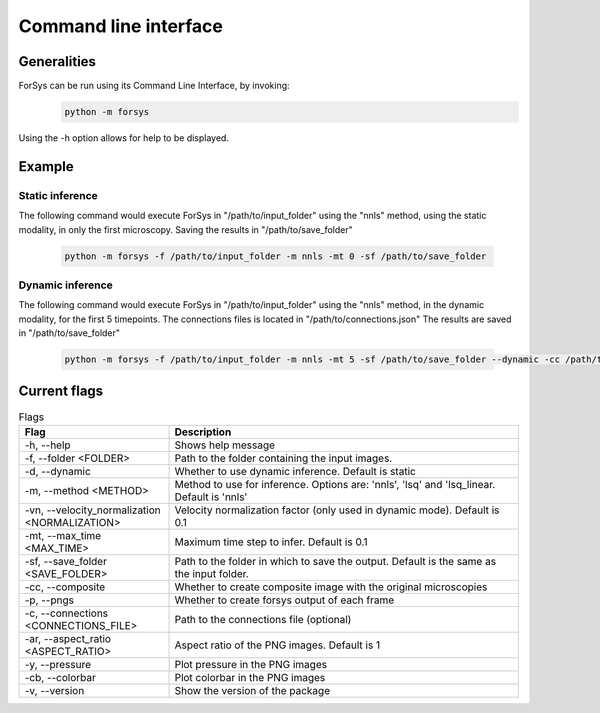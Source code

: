 Command line interface
======================

Generalities
------------
ForSys can be run using its Command Line Interface, by invoking:
  .. code-block:: bash
     
     python -m forsys

Using the -h option allows for help to be displayed. 

Example
-------
Static inference
^^^^^^^^^^^^^^^^^
The following command would execute ForSys in "/path/to/input_folder" using the "nnls" method,
using the static modality, in only the first microscopy. Saving the results in "/path/to/save_folder"

   .. code-block:: bash

    python -m forsys -f /path/to/input_folder -m nnls -mt 0 -sf /path/to/save_folder

Dynamic inference
^^^^^^^^^^^^^^^^^
The following command would execute ForSys in "/path/to/input_folder" using the "nnls" method,
in the dynamic modality, for the first 5 timepoints. The connections files is located in "/path/to/connections.json"
The results are saved in "/path/to/save_folder"

   .. code-block:: bash

    python -m forsys -f /path/to/input_folder -m nnls -mt 5 -sf /path/to/save_folder --dynamic -cc /path/to/connections.json


Current flags
-------------
.. list-table:: Flags
  :widths: 30 70
  :header-rows: 1
  :align: center

  * - **Flag** 
    - **Description**
  * - -h, -\-help
    - Shows help message
  * - -f, -\-folder <FOLDER>
    - Path to the folder containing the input images.
  * - -d, -\-dynamic
    - Whether to use dynamic inference. Default is static
  * - -m, -\-method <METHOD>
    - Method to use for inference. Options are: 'nnls', 'lsq' and 'lsq_linear. Default is 'nnls'
  * - -vn, -\-velocity_normalization <NORMALIZATION>
    - Velocity normalization factor (only used in dynamic mode). Default is 0.1
  * - -mt, -\-max_time <MAX_TIME>
    - Maximum time step to infer. Default is 0.1
  * - -sf, -\-save_folder <SAVE_FOLDER>
    - Path to the folder in which to save the output. Default is the same as the input folder.
  * - -cc, -\-composite
    - Whether to create composite image with the original microscopies
  * - -p, -\-pngs
    - Whether to create forsys output of each frame
  * - -c, -\-connections <CONNECTIONS_FILE>
    - Path to the connections file (optional)
  * - -ar, -\-aspect_ratio <ASPECT_RATIO>
    - Aspect ratio of the PNG images. Default is 1
  * - -y, -\-pressure
    - Plot pressure in the PNG images
  * - -cb, -\-colorbar
    - Plot colorbar in the PNG images
  * - -v, -\-version
    - Show the version of the package

  


